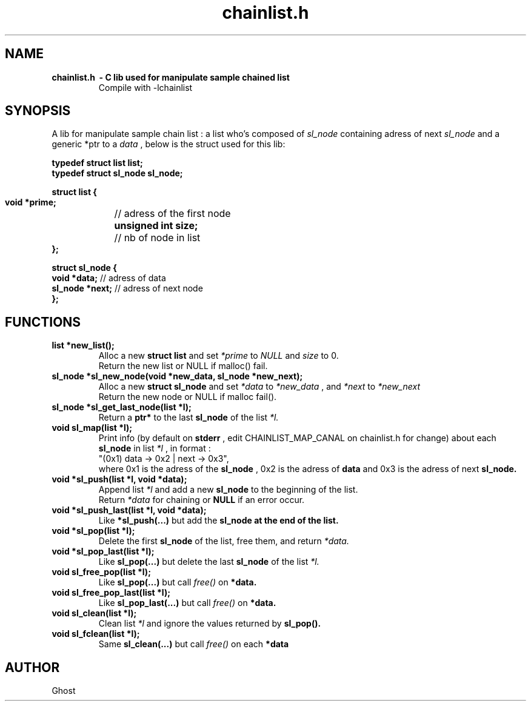 .TH chainlist.h 3 "June 23, 2017" "version 0.1" "C LIB"
.SH NAME
.TP
.B chainlist.h \ - C lib used for manipulate sample chained list
Compile with -lchainlist

.SH SYNOPSIS
A lib for manipulate sample chain list : a list who's composed of
.I sl_node 
containing adress of next 
.I sl_node 
and a generic *ptr to a
.I data
, below is the struct used for this lib:

.B typedef struct list list;
.br
.B typedef struct sl_node sl_node;
.PP
.B struct list {
.br
.B "    void *prime;"
	// adress of the first node
.br
.B "    unsigned int size;"
	// nb of node in list
.br
.B "};"

.B struct sl_node {
.br
.B "    void *data;"
// adress of data
.br
.B "    sl_node *next;"
// adress of next node
.br
.B };

.SH FUNCTIONS
.TP
.B list *new_list();
.br
Alloc a new
.B struct list
and set
.I *prime
to
.I NULL
and
.I size
to 0.
.br
Return the new list or NULL if malloc() fail.
.PP
.TP
.B sl_node *sl_new_node(void *new_data, sl_node *new_next);
Alloc a new
.B struct sl_node
and set
.I *data
to
.I *new_data
, and
.I *next
to
.I *new_next
.br
Return the new node or NULL if malloc fail().
.PP

.TP
.B sl_node *sl_get_last_node(list *l);
Return a
.B ptr*
to the last
.B sl_node
of the list
.I *l.
.PP

.TP
.B void sl_map(list *l);
Print info (by default on
.B stderr
, edit CHAINLIST_MAP_CANAL on chainlist.h for change) about each
.B sl_node
in list
.I *l
, in format :
.br
"(0x1) data -> 0x2 | next -> 0x3",
.br
where 0x1 is the adress of the
.B sl_node
, 0x2 is the adress of 
.B data
and 0x3 is the adress of next
.B sl_node.
.PP

.TP
.B void *sl_push(list *l, void *data);
Append list
.I *l
and add a new
.B sl_node
to the beginning of the list.
.br
Return 
.I *data
for chaining or
.B NULL
if an error occur.
.PP
.TP
.B void *sl_push_last(list *l, void *data);
Like
.B *sl_push(...)
but add the
.B sl_node at the end of the list.
.PP

.TP
.B void *sl_pop(list *l);
Delete the first
.B sl_node
of the list, free them, and return
.I *data.
.PP
.TP
.B void *sl_pop_last(list *l);
Like
.B sl_pop(...)
but delete the last
.B sl_node
of the list
.I *l.
.PP

.TP
.B void sl_free_pop(list *l);
Like
.B sl_pop(...)
but call 
.I free()
on
.B *data.
.PP

.TP
.B void sl_free_pop_last(list *l);
Like
.B sl_pop_last(...)
but call 
.I free() 
on
.B *data.
.PP

.TP
.B void sl_clean(list *l);
Clean list
.I *l
and ignore the values returned by 
.B sl_pop().

.PP
.TP
.B void sl_fclean(list *l);
Same
.B sl_clean(...)
but call
.I free()
on each
.B *data

.SH AUTHOR
Ghost
